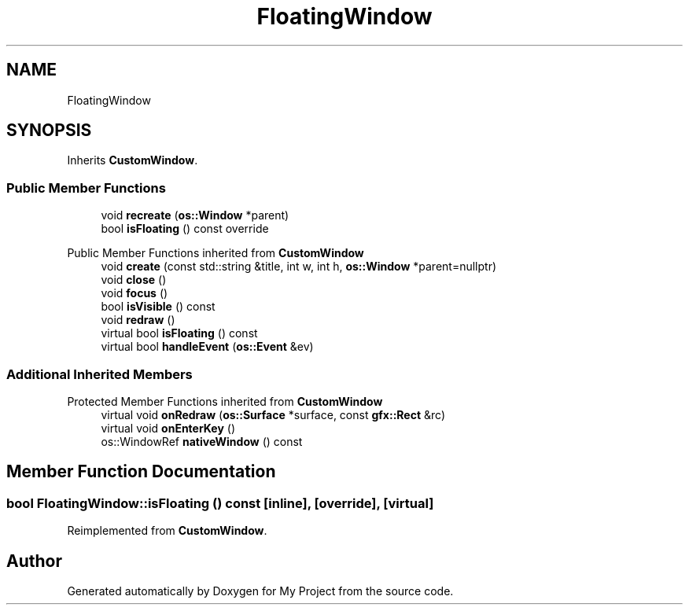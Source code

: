 .TH "FloatingWindow" 3 "Wed Feb 1 2023" "Version Version 0.0" "My Project" \" -*- nroff -*-
.ad l
.nh
.SH NAME
FloatingWindow
.SH SYNOPSIS
.br
.PP
.PP
Inherits \fBCustomWindow\fP\&.
.SS "Public Member Functions"

.in +1c
.ti -1c
.RI "void \fBrecreate\fP (\fBos::Window\fP *parent)"
.br
.ti -1c
.RI "bool \fBisFloating\fP () const override"
.br
.in -1c

Public Member Functions inherited from \fBCustomWindow\fP
.in +1c
.ti -1c
.RI "void \fBcreate\fP (const std::string &title, int w, int h, \fBos::Window\fP *parent=nullptr)"
.br
.ti -1c
.RI "void \fBclose\fP ()"
.br
.ti -1c
.RI "void \fBfocus\fP ()"
.br
.ti -1c
.RI "bool \fBisVisible\fP () const"
.br
.ti -1c
.RI "void \fBredraw\fP ()"
.br
.ti -1c
.RI "virtual bool \fBisFloating\fP () const"
.br
.ti -1c
.RI "virtual bool \fBhandleEvent\fP (\fBos::Event\fP &ev)"
.br
.in -1c
.SS "Additional Inherited Members"


Protected Member Functions inherited from \fBCustomWindow\fP
.in +1c
.ti -1c
.RI "virtual void \fBonRedraw\fP (\fBos::Surface\fP *surface, const \fBgfx::Rect\fP &rc)"
.br
.ti -1c
.RI "virtual void \fBonEnterKey\fP ()"
.br
.ti -1c
.RI "os::WindowRef \fBnativeWindow\fP () const"
.br
.in -1c
.SH "Member Function Documentation"
.PP 
.SS "bool FloatingWindow::isFloating () const\fC [inline]\fP, \fC [override]\fP, \fC [virtual]\fP"

.PP
Reimplemented from \fBCustomWindow\fP\&.

.SH "Author"
.PP 
Generated automatically by Doxygen for My Project from the source code\&.

